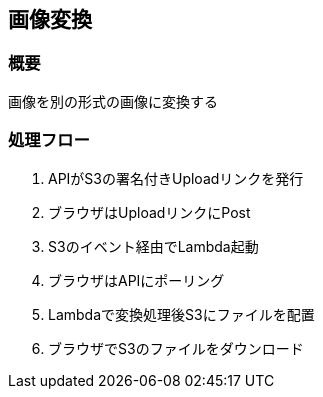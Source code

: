 == 画像変換

=== 概要

画像を別の形式の画像に変換する

=== 処理フロー

1. APIがS3の署名付きUploadリンクを発行
2. ブラウザはUploadリンクにPost
3. S3のイベント経由でLambda起動
4. ブラウザはAPIにポーリング
5. Lambdaで変換処理後S3にファイルを配置
6. ブラウザでS3のファイルをダウンロード
